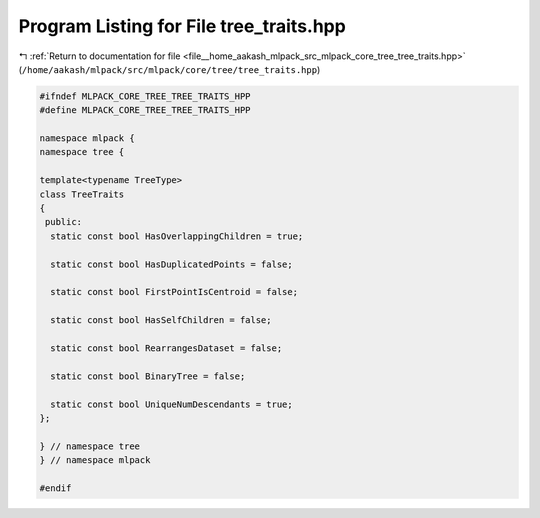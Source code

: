 
.. _program_listing_file__home_aakash_mlpack_src_mlpack_core_tree_tree_traits.hpp:

Program Listing for File tree_traits.hpp
========================================

|exhale_lsh| :ref:`Return to documentation for file <file__home_aakash_mlpack_src_mlpack_core_tree_tree_traits.hpp>` (``/home/aakash/mlpack/src/mlpack/core/tree/tree_traits.hpp``)

.. |exhale_lsh| unicode:: U+021B0 .. UPWARDS ARROW WITH TIP LEFTWARDS

.. code-block:: cpp

   
   #ifndef MLPACK_CORE_TREE_TREE_TRAITS_HPP
   #define MLPACK_CORE_TREE_TREE_TRAITS_HPP
   
   namespace mlpack {
   namespace tree {
   
   template<typename TreeType>
   class TreeTraits
   {
    public:
     static const bool HasOverlappingChildren = true;
   
     static const bool HasDuplicatedPoints = false;
   
     static const bool FirstPointIsCentroid = false;
   
     static const bool HasSelfChildren = false;
   
     static const bool RearrangesDataset = false;
   
     static const bool BinaryTree = false;
   
     static const bool UniqueNumDescendants = true;
   };
   
   } // namespace tree
   } // namespace mlpack
   
   #endif
